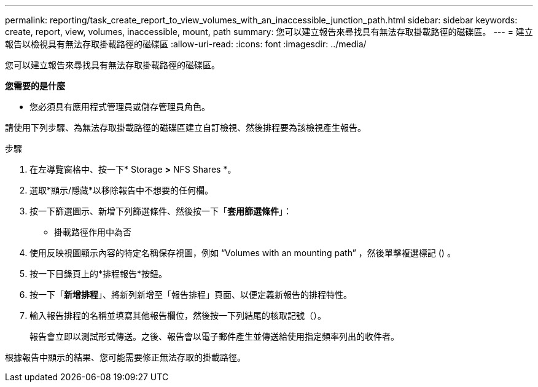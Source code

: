 ---
permalink: reporting/task_create_report_to_view_volumes_with_an_inaccessible_junction_path.html 
sidebar: sidebar 
keywords: create, report, view, volumes, inaccessible, mount, path 
summary: 您可以建立報告來尋找具有無法存取掛載路徑的磁碟區。 
---
= 建立報告以檢視具有無法存取掛載路徑的磁碟區
:allow-uri-read: 
:icons: font
:imagesdir: ../media/


[role="lead"]
您可以建立報告來尋找具有無法存取掛載路徑的磁碟區。

*您需要的是什麼*

* 您必須具有應用程式管理員或儲存管理員角色。


請使用下列步驟、為無法存取掛載路徑的磁碟區建立自訂檢視、然後排程要為該檢視產生報告。

.步驟
. 在左導覽窗格中、按一下* Storage *>* NFS Shares *。
. 選取*顯示/隱藏*以移除報告中不想要的任何欄。
. 按一下篩選圖示、新增下列篩選條件、然後按一下「*套用篩選條件*」：
+
** 掛載路徑作用中為否


. 使用反映視圖顯示內容的特定名稱保存視圖，例如 "`Volumes with an mounting path`" ，然後單擊複選標記image:../media/blue_check.gif[""] () 。
. 按一下目錄頁上的*排程報告*按鈕。
. 按一下「*新增排程*」、將新列新增至「報告排程」頁面、以便定義新報告的排程特性。
. 輸入報告排程的名稱並填寫其他報告欄位，然後按一下列結尾的核取記號（image:../media/blue_check.gif[""]）。
+
報告會立即以測試形式傳送。之後、報告會以電子郵件產生並傳送給使用指定頻率列出的收件者。



根據報告中顯示的結果、您可能需要修正無法存取的掛載路徑。
